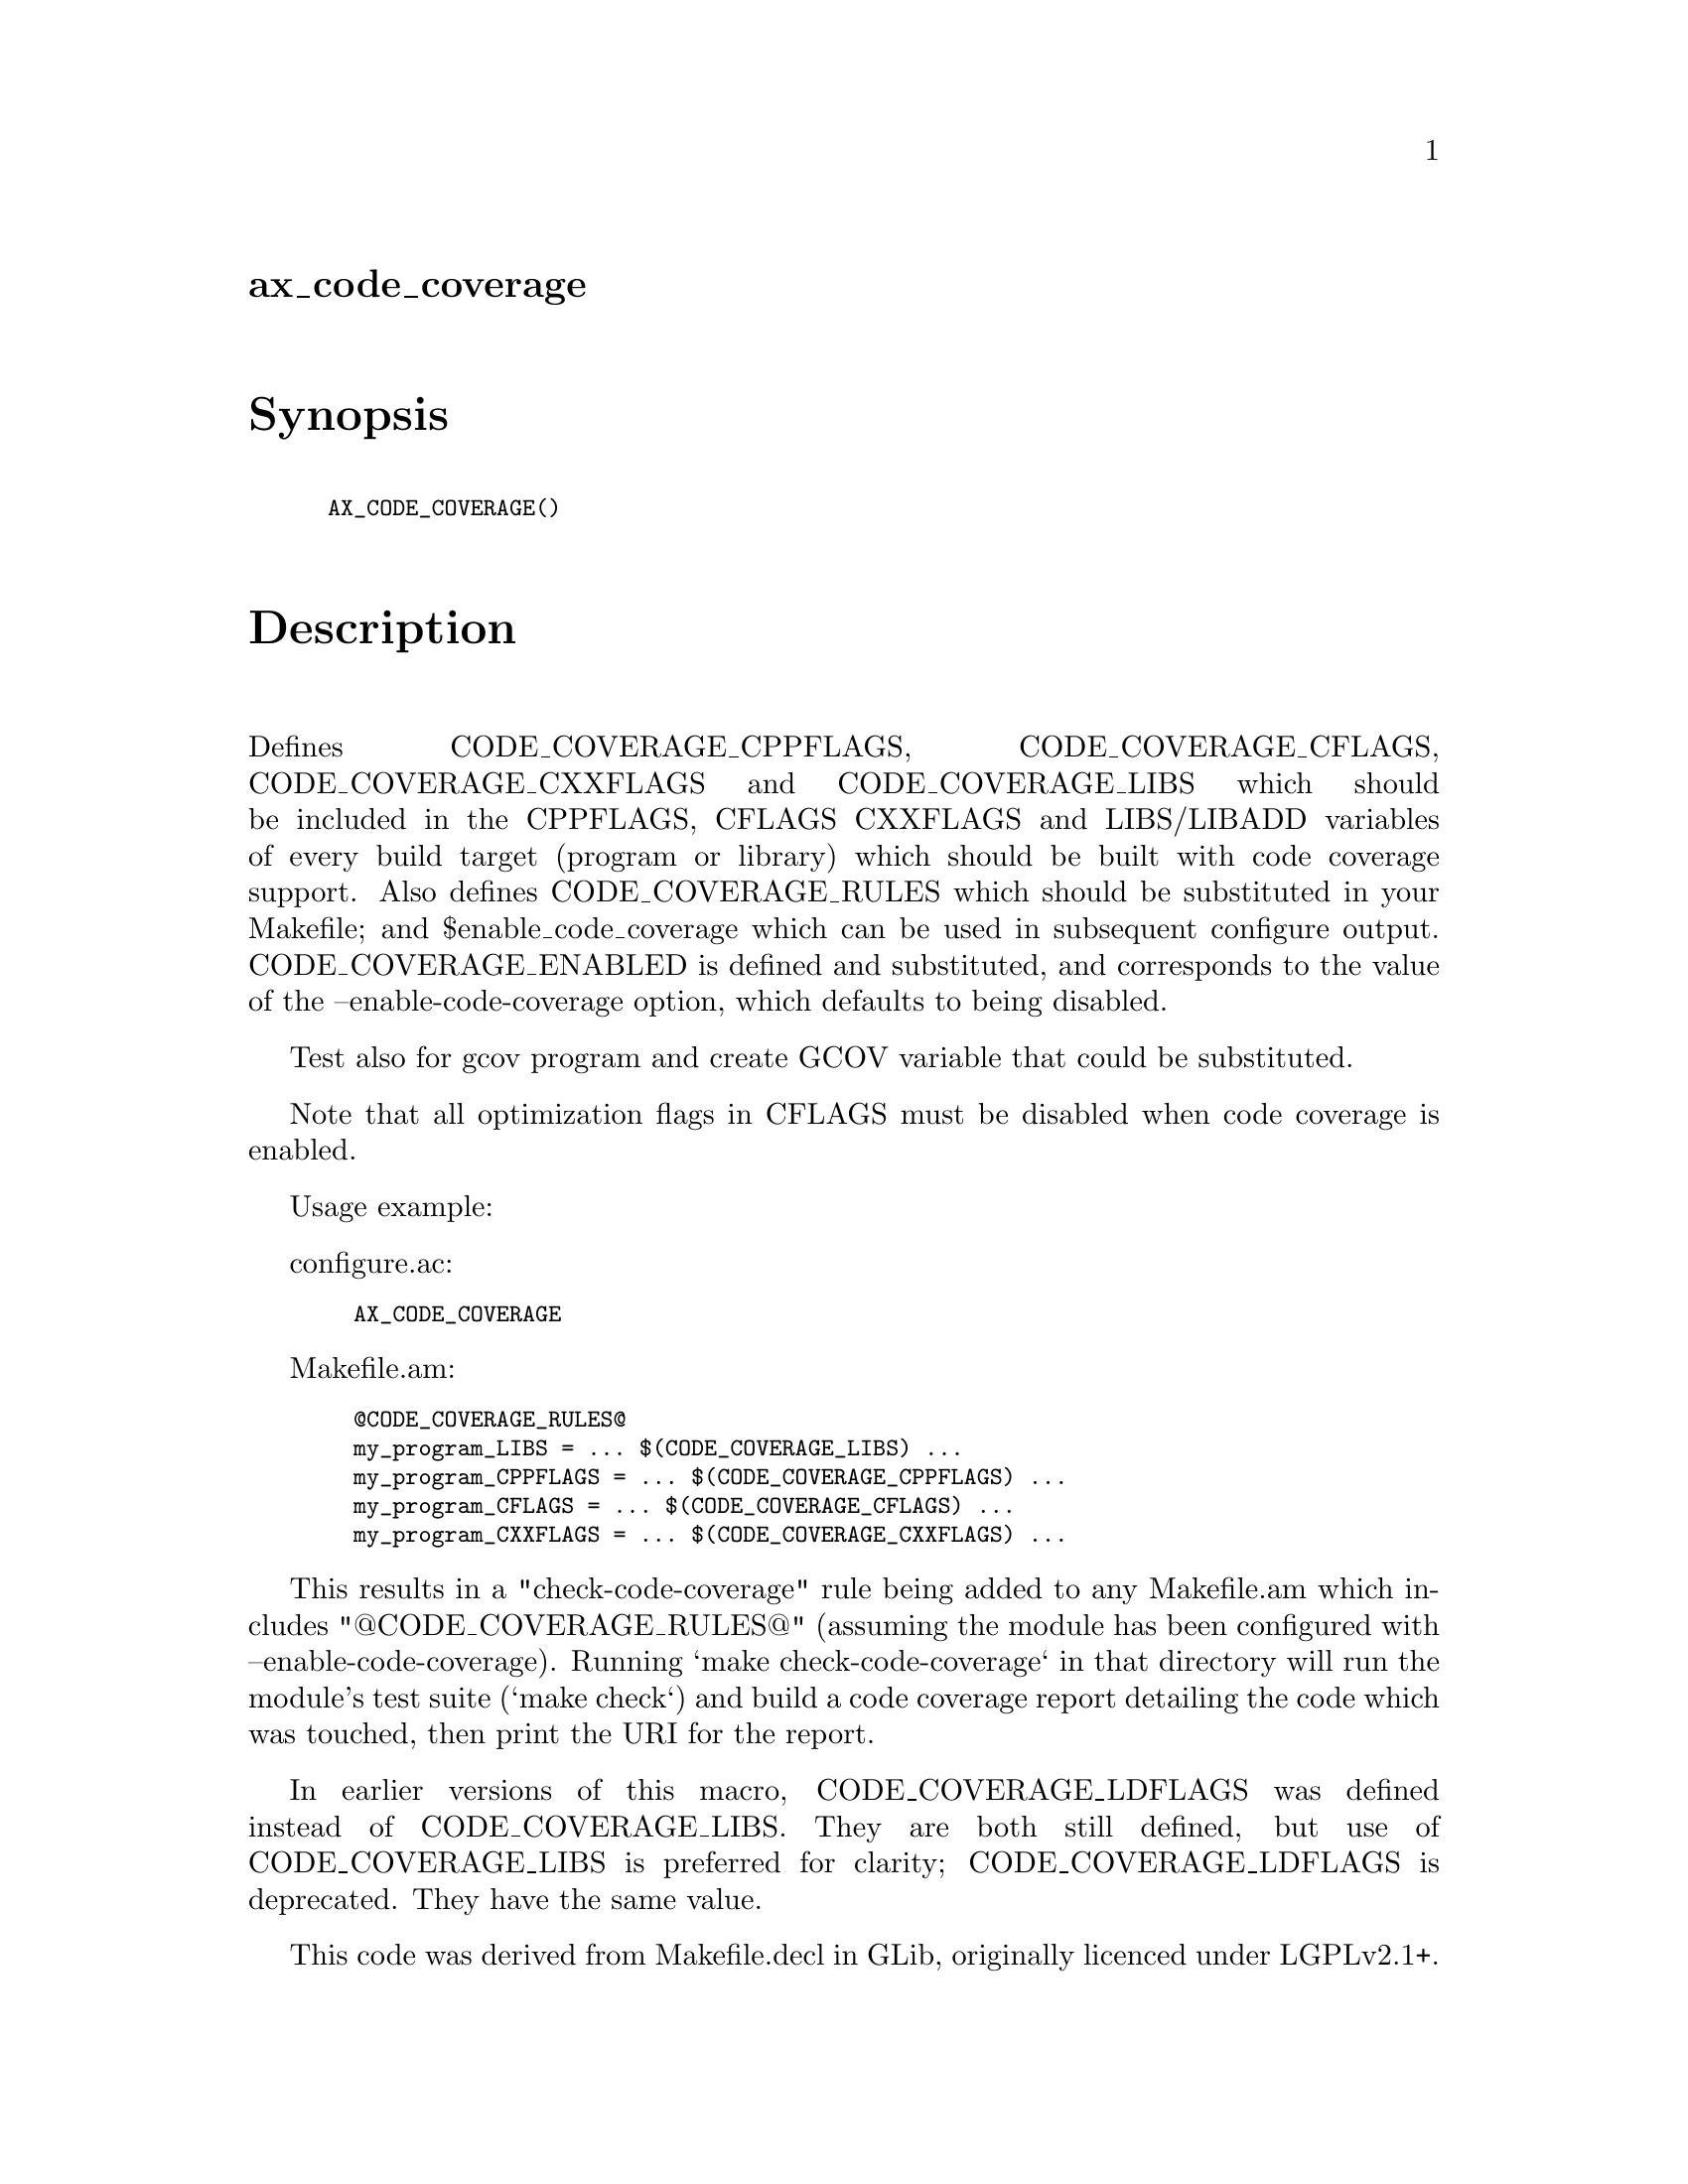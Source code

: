 @node ax_code_coverage
@unnumberedsec ax_code_coverage

@majorheading Synopsis

@smallexample
AX_CODE_COVERAGE()
@end smallexample

@majorheading Description

Defines CODE_COVERAGE_CPPFLAGS, CODE_COVERAGE_CFLAGS,
CODE_COVERAGE_CXXFLAGS and CODE_COVERAGE_LIBS which should be included
in the CPPFLAGS, CFLAGS CXXFLAGS and LIBS/LIBADD variables of every
build target (program or library) which should be built with code
coverage support. Also defines CODE_COVERAGE_RULES which should be
substituted in your Makefile; and $enable_code_coverage which can be
used in subsequent configure output. CODE_COVERAGE_ENABLED is defined
and substituted, and corresponds to the value of the
--enable-code-coverage option, which defaults to being disabled.

Test also for gcov program and create GCOV variable that could be
substituted.

Note that all optimization flags in CFLAGS must be disabled when code
coverage is enabled.

Usage example:

configure.ac:

@smallexample
  AX_CODE_COVERAGE
@end smallexample

Makefile.am:

@smallexample
  @@CODE_COVERAGE_RULES@@
  my_program_LIBS = ... $(CODE_COVERAGE_LIBS) ...
  my_program_CPPFLAGS = ... $(CODE_COVERAGE_CPPFLAGS) ...
  my_program_CFLAGS = ... $(CODE_COVERAGE_CFLAGS) ...
  my_program_CXXFLAGS = ... $(CODE_COVERAGE_CXXFLAGS) ...
@end smallexample

This results in a "check-code-coverage" rule being added to any
Makefile.am which includes "@@CODE_COVERAGE_RULES@@" (assuming the module
has been configured with --enable-code-coverage). Running `make
check-code-coverage` in that directory will run the module's test suite
(`make check`) and build a code coverage report detailing the code which
was touched, then print the URI for the report.

In earlier versions of this macro, CODE_COVERAGE_LDFLAGS was defined
instead of CODE_COVERAGE_LIBS. They are both still defined, but use of
CODE_COVERAGE_LIBS is preferred for clarity; CODE_COVERAGE_LDFLAGS is
deprecated. They have the same value.

This code was derived from Makefile.decl in GLib, originally licenced
under LGPLv2.1+.

@majorheading Source Code

Download the
@uref{http://git.savannah.gnu.org/gitweb/?p=autoconf-archive.git;a=blob_plain;f=m4/ax_code_coverage.m4,latest
version of @file{ax_code_coverage.m4}} or browse
@uref{http://git.savannah.gnu.org/gitweb/?p=autoconf-archive.git;a=history;f=m4/ax_code_coverage.m4,the
macro's revision history}.

@majorheading License

@w{Copyright @copyright{} 2012, 2016 Philip Withnall} @* @w{Copyright @copyright{} 2012 Xan Lopez} @* @w{Copyright @copyright{} 2012 Christian Persch} @* @w{Copyright @copyright{} 2012 Paolo Borelli} @* @w{Copyright @copyright{} 2012 Dan Winship} @* @w{Copyright @copyright{} 2015 Bastien ROUCARIES}

This library is free software; you can redistribute it and/or modify it
under the terms of the GNU Lesser General Public License as published by
the Free Software Foundation; either version 2.1 of the License, or (at
your option) any later version.

This library is distributed in the hope that it will be useful, but
WITHOUT ANY WARRANTY; without even the implied warranty of
MERCHANTABILITY or FITNESS FOR A PARTICULAR PURPOSE. See the GNU Lesser
General Public License for more details.

You should have received a copy of the GNU Lesser General Public License
along with this program. If not, see <https://www.gnu.org/licenses/>.
